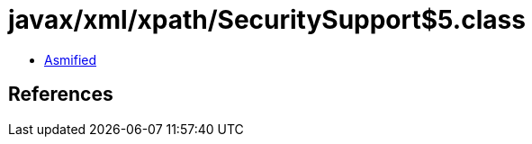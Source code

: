 = javax/xml/xpath/SecuritySupport$5.class

 - link:SecuritySupport$5-asmified.java[Asmified]

== References

